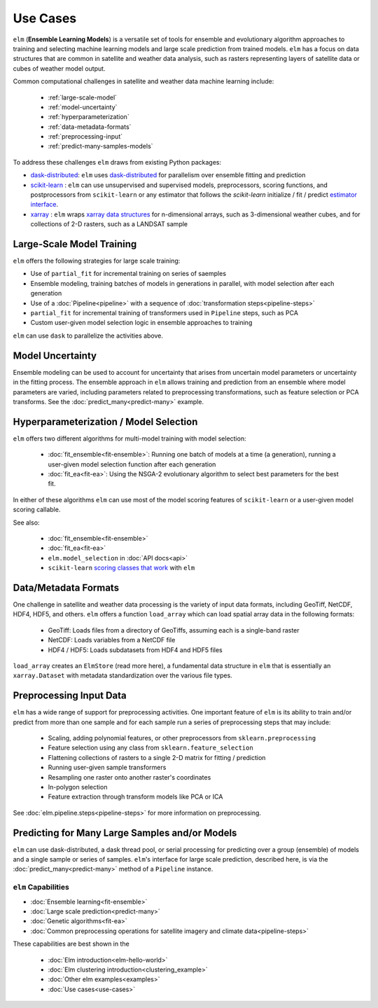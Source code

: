 Use Cases
=========

``elm`` (**Ensemble Learning Models**) is a versatile set of tools for ensemble and evolutionary algorithm approaches to training and selecting machine learning models and large scale prediction from trained models.  ``elm`` has a focus on data structures that are common in satellite and weather data analysis, such as rasters representing layers of satellite data or cubes of weather model output.

Common computational challenges in satellite and weather data machine learning include:

 * :ref:`large-scale-model`
 * :ref:`model-uncertainty`
 * :ref:`hyperparameterization`
 * :ref:`data-metadata-formats`
 * :ref:`preprocessing-input`
 * :ref:`predict-many-samples-models`

To address these challenges ``elm`` draws from existing Python packages:

.. _xarray: http://xarray.pydata.org/en/stable/

.. _scikit-learn: http://scikit-learn.org/stable/

.. _dask: http://dask.pydata.org/

.. _numba: http://numba.pydata.org/

.. _deap: https://deap.readthedocs.io/en/master/

.. _dask-distributed: http://distributed.readthedocs.io/en/latest/

.. _estimator interface: http://scikit-learn.org/stable/developers/contributing.html#rolling-your-own-estimator

.. _xarray data structures: http://xarray.pydata.org/en/stable/data-structures.html

* `dask-distributed`_: ``elm`` uses `dask-distributed`_ for parallelism over ensemble fitting and prediction
* `scikit-learn`_ : ``elm`` can use unsupervised and supervised models, preprocessors, scoring functions, and postprocessors from ``scikit-learn`` or any estimator that follows the `scikit-learn` initialize / fit / predict `estimator interface`_.
* `xarray`_ : ``elm`` wraps `xarray data structures`_ for n-dimensional arrays, such as 3-dimensional weather cubes, and for collections of 2-D rasters, such as a LANDSAT sample

.. _large-scale-model:

Large-Scale Model Training
~~~~~~~~~~~~~~~~~~~~~~~~~~


``elm`` offers the following strategies for large scale training:

* Use of ``partial_fit`` for incremental training on series of saemples
* Ensemble modeling, training batches of models in generations in parallel, with model selection after each generation
* Use of a :doc:`Pipeline<pipeline>` with a sequence of :doc:`transformation steps<pipeline-steps>`
* ``partial_fit`` for incremental training of transformers used in ``Pipeline`` steps, such as PCA
* Custom user-given model selection logic in ensemble approaches to training

``elm`` can use ``dask`` to parallelize the activities above.

.. _model-uncertainty:

Model Uncertainty
~~~~~~~~~~~~~~~~~

Ensemble modeling can be used to account for uncertainty that arises from uncertain model parameters or uncertainty in the fitting process.  The ensemble approach in ``elm`` allows training and prediction from an ensemble where model parameters are varied, including parameters related to preprocessing transformations, such as feature selection or PCA transforms.  See the :doc:`predict_many<predict-many>` example.

.. _hyperparameterization:

Hyperparameterization / Model Selection
~~~~~~~~~~~~~~~~~~~~~~~~~~~~~~~~~~~~~~~

``elm`` offers two different algorithms for multi-model training with model selection:

 * :doc:`fit_ensemble<fit-ensemble>`: Running one batch of models at a time (a generation), running a user-given model selection function after each generation
 * :doc:`fit_ea<fit-ea>`: Using the NSGA-2 evolutionary algorithm to select best parameters for the best fit.

In either of these algorithms ``elm`` can use most of the model scoring features of ``scikit-learn`` or a user-given model scoring callable.

.. _scoring classes that work: http://scikit-learn.org/stable/modules/model_evaluation.html

See also:

 * :doc:`fit_ensemble<fit-ensemble>`
 * :doc:`fit_ea<fit-ea>`
 * ``elm.model_selection`` in :doc:`API docs<api>`
 * ``scikit-learn`` `scoring classes that work`_ with ``elm``

.. _data-metadata-formats:

Data/Metadata Formats
~~~~~~~~~~~~~~~~~~~~~
One challenge in satellite and weather data processing is the variety of input data formats, including GeoTiff, NetCDF, HDF4, HDF5, and others.  ``elm`` offers a function ``load_array`` which can load spatial array data in the following formats:

 * GeoTiff: Loads files from a directory of GeoTiffs, assuming each is a single-band raster
 * NetCDF: Loads variables from a NetCDF file
 * HDF4 / HDF5: Loads subdatasets from HDF4 and HDF5 files

``load_array`` creates an ``ElmStore`` (read more here), a fundamental data structure in ``elm`` that is essentially an ``xarray.Dataset`` with metadata standardization over the various file types.

.. _preprocessing-input:

Preprocessing Input Data
~~~~~~~~~~~~~~~~~~~~~~~~

``elm`` has a wide range of support for preprocessing activities.  One important feature of ``elm`` is its ability to train and/or predict from more than one sample and for each sample run a series of preprocessing steps that may include:

 * Scaling, adding polynomial features, or other preprocessors from ``sklearn.preprocessing``
 * Feature selection using any class from ``sklearn.feature_selection``
 * Flattening collections of rasters to a single 2-D matrix for fitting / prediction
 * Running user-given sample transformers
 * Resampling one raster onto another raster's coordinates
 * In-polygon selection
 * Feature extraction through transform models like PCA or ICA

See :doc:`elm.pipeline.steps<pipeline-steps>` for more information on preprocessing.

.. _predict-many-samples-models:

Predicting for Many Large Samples and/or Models
~~~~~~~~~~~~~~~~~~~~~~~~~~~~~~~~~~~~~~~~~~~~~~~
``elm`` can use dask-distributed, a dask thread pool, or serial processing for predicting over a group (ensemble) of models and a single sample or series of samples.  ``elm``'s interface for large scale prediction, described here, is via the :doc:`predict_many<predict-many>` method of a ``Pipeline`` instance.


``elm`` Capabilities
--------------------

* :doc:`Ensemble learning<fit-ensemble>`
* :doc:`Large scale prediction<predict-many>`
* :doc:`Genetic algorithms<fit-ea>`
* :doc:`Common preprocessing operations for satellite imagery and climate data<pipeline-steps>`

These capabilities are best shown in the

 * :doc:`Elm introduction<elm-hello-world>`
 * :doc:`Elm clustering introduction<clustering_example>`
 * :doc:`Other elm examples<examples>`
 * :doc:`Use cases<use-cases>`
